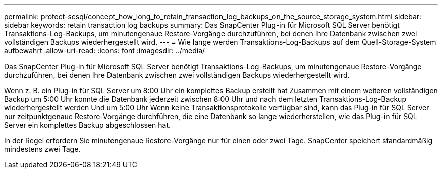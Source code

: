 ---
permalink: protect-scsql/concept_how_long_to_retain_transaction_log_backups_on_the_source_storage_system.html 
sidebar: sidebar 
keywords: retain transaction log backups 
summary: Das SnapCenter Plug-in für Microsoft SQL Server benötigt Transaktions-Log-Backups, um minutengenaue Restore-Vorgänge durchzuführen, bei denen Ihre Datenbank zwischen zwei vollständigen Backups wiederhergestellt wird. 
---
= Wie lange werden Transaktions-Log-Backups auf dem Quell-Storage-System aufbewahrt
:allow-uri-read: 
:icons: font
:imagesdir: ../media/


[role="lead"]
Das SnapCenter Plug-in für Microsoft SQL Server benötigt Transaktions-Log-Backups, um minutengenaue Restore-Vorgänge durchzuführen, bei denen Ihre Datenbank zwischen zwei vollständigen Backups wiederhergestellt wird.

Wenn z. B. ein Plug-in für SQL Server um 8:00 Uhr ein komplettes Backup erstellt hat Zusammen mit einem weiteren vollständigen Backup um 5:00 Uhr konnte die Datenbank jederzeit zwischen 8:00 Uhr und nach dem letzten Transaktions-Log-Backup wiederhergestellt werden Und um 5:00 Uhr Wenn keine Transaktionsprotokolle verfügbar sind, kann das Plug-in für SQL Server nur zeitpunktgenaue Restore-Vorgänge durchführen, die eine Datenbank so lange wiederherstellen, wie das Plug-in für SQL Server ein komplettes Backup abgeschlossen hat.

In der Regel erfordern Sie minutengenaue Restore-Vorgänge nur für einen oder zwei Tage. SnapCenter speichert standardmäßig mindestens zwei Tage.
